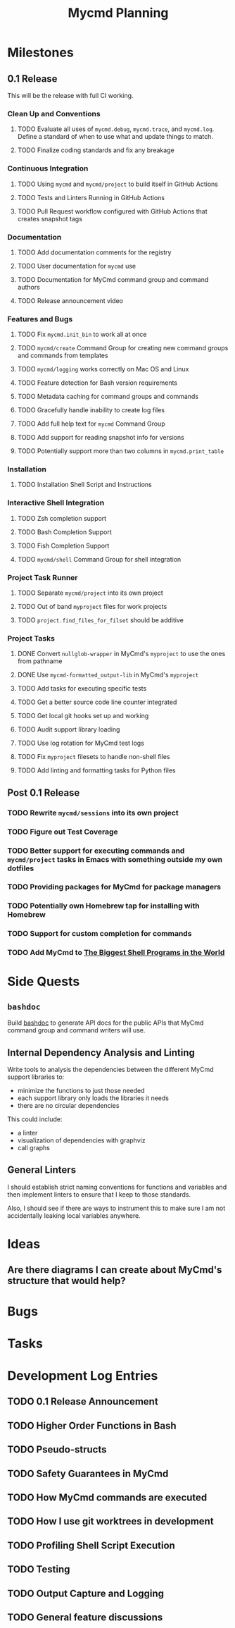 #+title: Mycmd Planning

* Milestones
** 0.1 Release

This will be the release with full CI working.

*** Clean Up and Conventions
**** TODO Evaluate all uses of =mycmd.debug=, =mycmd.trace=, and =mycmd.log=. Define a standard of when to use what and update things to match.
**** TODO Finalize coding standards and fix any breakage

*** Continuous Integration
**** TODO Using =mycmd= and =mycmd/project= to build itself in GitHub Actions
**** TODO Tests and Linters Running in GitHub Actions
**** TODO Pull Request workflow configured with GitHub Actions that creates snapshot tags

*** Documentation
**** TODO Add documentation comments for the registry
**** TODO User documentation for =mycmd= use
**** TODO Documentation for MyCmd command group and command authors
**** TODO Release announcement video

*** Features and Bugs
**** TODO Fix =mycmd.init_bin= to work all at once
**** TODO =mycmd/create= Command Group for creating new command groups and commands from templates
**** TODO =mycmd/logging= works correctly on Mac OS and Linux
**** TODO Feature detection for Bash version requirements
**** TODO Metadata caching for command groups and commands
**** TODO Gracefully handle inability to create log files
**** TODO Add full help text for =mycmd= Command Group
**** TODO Add support for reading snapshot info for versions
**** TODO Potentially support more than two columns in =mycmd.print_table=

*** Installation
**** TODO Installation Shell Script and Instructions

*** Interactive Shell Integration
**** TODO Zsh completion support
**** TODO Bash Completion Support
**** TODO Fish Completion Support
**** TODO =mycmd/shell= Command Group for shell integration

*** Project Task Runner
**** TODO Separate =mycmd/project= into its own project
**** TODO Out of band =myproject= files for work projects
**** TODO =project.find_files_for_filset= should be additive

*** Project Tasks
**** DONE Convert =nullglob-wrapper= in MyCmd's =myproject= to use the ones from pathname
**** DONE Use =mycmd-formatted_output-lib= in MyCmd's =myproject=
**** TODO Add tasks for executing specific tests
**** TODO Get a better source code line counter integrated
**** TODO Get local git hooks set up and working
**** TODO Audit support library loading
**** TODO Use log rotation for MyCmd test logs
**** TODO Fix =myproject= filesets to handle non-shell files
**** TODO Add linting and formatting tasks for Python files

** Post 0.1 Release
*** TODO Rewrite =mycmd/sessions= into its own project
*** TODO Figure out Test Coverage
*** TODO Better support for executing commands and =mycmd/project= tasks in Emacs with something outside my own dotfiles
*** TODO Providing packages for MyCmd for package managers
*** TODO Potentially own Homebrew tap for installing with Homebrew
*** TODO Support for custom completion for commands
*** TODO Add MyCmd to [[https://github.com/oils-for-unix/oils/wiki/The-Biggest-Shell-Programs-in-the-World][The Biggest Shell Programs in the World]]

* Side Quests
** =bashdoc=

Build [[https://github.com/travisbhartwell/bashdoc][bashdoc]] to generate API docs for the public APIs that MyCmd command group and command writers will use.

** Internal Dependency Analysis and Linting

Write tools to analysis the dependencies between the different MyCmd support libraries to:
- minimize the functions to just those needed
- each support library only loads the libraries it needs
- there are no circular dependencies

This could include:
- a linter
- visualization of dependencies with graphviz
- call graphs

** General Linters

I should establish strict naming conventions for functions and variables and then implement linters to ensure that I keep to those standards.

Also, I should see if there are ways to instrument this to make sure I am not accidentally leaking local variables anywhere.

* Ideas
** Are there diagrams I can create about MyCmd's structure that would help?

* Bugs

* Tasks

* Development Log Entries
** TODO 0.1 Release Announcement
** TODO Higher Order Functions in Bash
** TODO Pseudo-structs
** TODO Safety Guarantees in MyCmd
** TODO How MyCmd commands are executed
** TODO How I use git worktrees in development
** TODO Profiling Shell Script Execution
** TODO Testing
** TODO Output Capture and Logging
** TODO General feature discussions
